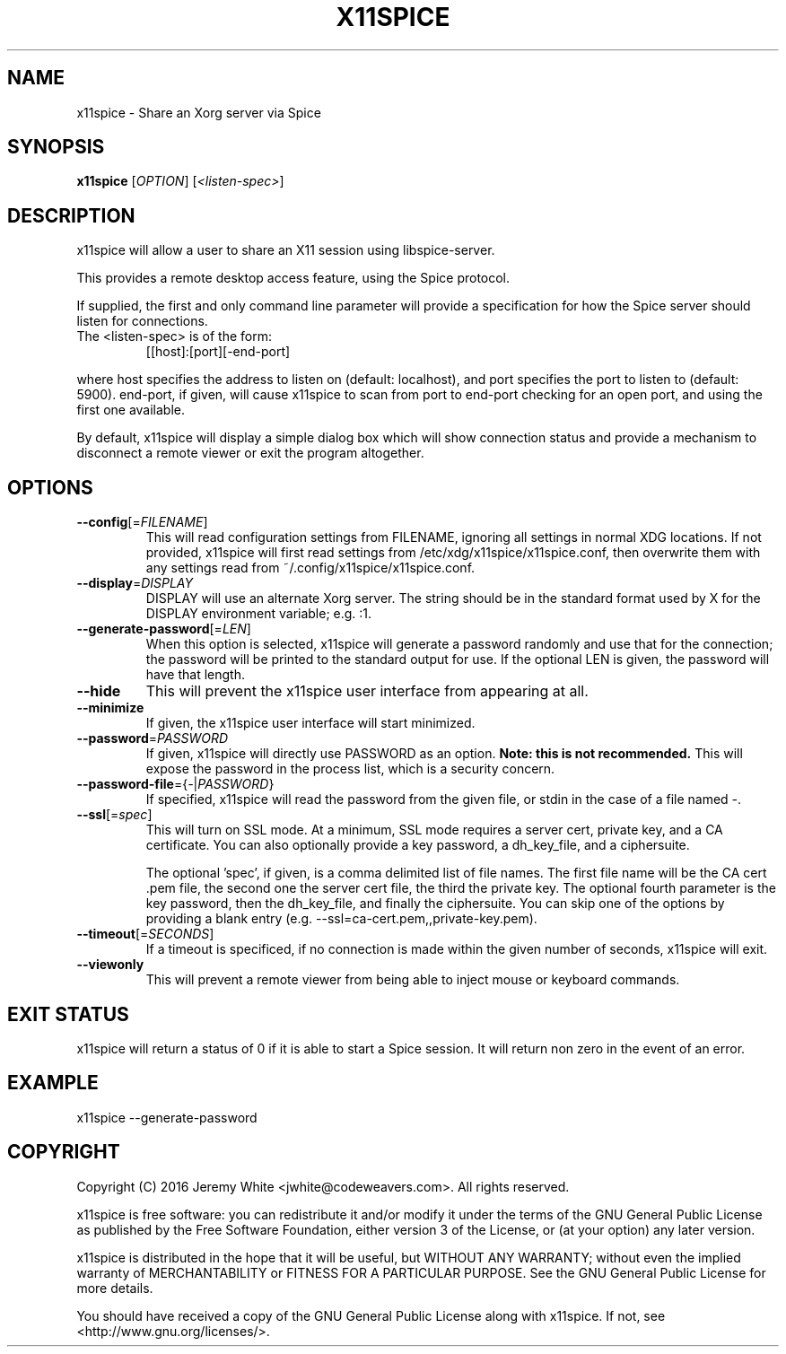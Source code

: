 .TH X11SPICE "1" "July 2016" "x11spice" "User Commands"
.SH NAME
x11spice \- Share an Xorg server via Spice
.SH SYNOPSIS
.B x11spice
[\fIOPTION\fR]
[\fI<listen-spec>\fR]
.SH DESCRIPTION
x11spice will allow a user to share an X11 session using libspice-server.
.PP
This provides a remote desktop access feature, using the Spice protocol.
.PP
If supplied, the first and only command line parameter will provide a
specification for how the Spice server should listen for connections.
.TP
The <listen-spec> is of the form:
  [[host]:[port][-end-port]
.PP
where host specifies the address to listen on (default: localhost),
and port specifies the port to listen to (default: 5900).
end-port, if given, will cause x11spice to scan from port to end-port
checking for an open port, and using the first one available.
.PP
By default, x11spice will display a simple dialog box which will show
connection status and provide a mechanism to disconnect a remote viewer
or exit the program altogether.
.SH OPTIONS
.TP
\fB\-\-config\fR[=\fIFILENAME\fR]
This will read configuration settings from FILENAME, ignoring all settings
in normal XDG locations.  If not provided, x11spice will first read settings
from /etc/xdg/x11spice/x11spice.conf, then overwrite them with any settings read
from ~/.config/x11spice/x11spice.conf. 
.TP
\fB\-\-display\fR=\fIDISPLAY\fR
DISPLAY will use an alternate Xorg server.  The string should be in the standard
format used by X for the DISPLAY environment variable; e.g. :1.
.TP
\fB\-\-generate-password\fR[=\fILEN\fR]
When this option is selected, x11spice will generate a password randomly
and use that for the connection; the password will be printed to the standard
output for use.  If the optional LEN is given, the password will have that length.
.TP
\fB\-\-hide\fR
This will prevent the x11spice user interface from appearing at all.
.TP
\fB\-\-minimize\fR
If given, the x11spice user interface will start minimized.
.TP
\fB\-\-password\fR=\fIPASSWORD\fR
If given, x11spice will directly use PASSWORD as an option.  \fBNote: this is not recommended.\fR
This will expose the password in the process list, which is a security concern.
.TP
\fB\-\-password-file\fR={\fI-\fR|\fIPASSWORD\fR}
If specified, x11spice will read the password from the given file, or stdin in the
case of a file named \fI-\fR.
.TP
\fB\-\-ssl\fR[=\fIspec\fR]
This will turn on SSL mode.  At a minimum, SSL mode requires a server cert, private key,
and a CA certificate.  You can also optionally provide a key password, a dh_key_file,
and a ciphersuite.

The optional 'spec', if given, is a comma delimited list of file names.  The first file
name will be the CA cert .pem file, the second one the server cert file, the third the
private key.  The optional fourth parameter is the key password, then the dh_key_file,
and finally the ciphersuite.  You can skip one of the options by providing a blank entry
(e.g. --ssl=ca-cert.pem,,private-key.pem).
.TP
\fB\-\-timeout\fR[=\fISECONDS\fR]
If a timeout is specificed, if no connection is made within the given number of seconds,
x11spice will exit.
.TP
\fB\-\-viewonly\fR
This will prevent a remote viewer from being able to inject mouse or keyboard
commands.

.SH EXIT STATUS
x11spice will return a status of 0 if it is able to start a Spice session.
It will return non zero in the event of an error.
.SH EXAMPLE 

x11spice --generate-password


.SH COPYRIGHT
Copyright (C) 2016  Jeremy White <jwhite@codeweavers.com>.
All rights reserved.

x11spice is free software: you can redistribute it and/or modify
it under the terms of the GNU General Public License as published by
the Free Software Foundation, either version 3 of the License, or
(at your option) any later version.

x11spice is distributed in the hope that it will be useful,
but WITHOUT ANY WARRANTY; without even the implied warranty of
MERCHANTABILITY or FITNESS FOR A PARTICULAR PURPOSE.  See the
GNU General Public License for more details.

You should have received a copy of the GNU General Public License
along with x11spice.  If not, see <http://www.gnu.org/licenses/>.
